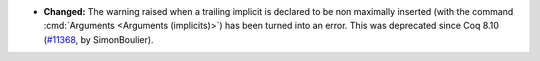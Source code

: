 - **Changed:**
  The warning raised when a trailing implicit is declared to be non maximally
  inserted (with the command :cmd:`Arguments <Arguments (implicits)>`) has been turned into an error.
  This was deprecated since Coq 8.10
  (`#11368 <https://github.com/coq/coq/pull/11368>`_,
  by SimonBoulier).

